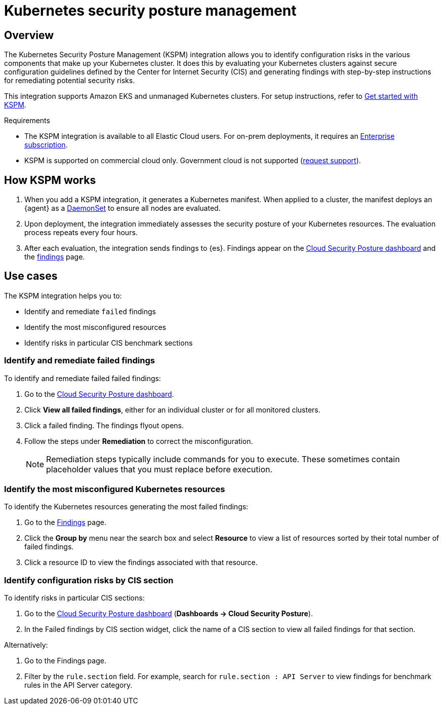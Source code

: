 [[kspm]]
= Kubernetes security posture management

[discrete]
[[kspm-overview]]
== Overview
The Kubernetes Security Posture Management (KSPM) integration allows you to identify configuration risks in the various components that make up your Kubernetes cluster.
It does this by evaluating your Kubernetes clusters against secure configuration guidelines defined by the Center for Internet Security (CIS) and generating findings with step-by-step instructions for remediating potential security risks.

This integration supports Amazon EKS and unmanaged Kubernetes clusters. For setup instructions, refer to <<get-started-with-kspm,Get started with KSPM>>.

.Requirements
[sidebar]
--
* The KSPM integration is available to all Elastic Cloud users. For on-prem deployments, it requires an https://www.elastic.co/pricing[Enterprise subscription].
* KSPM is supported on commercial cloud only. Government cloud is not supported (https://github.com/elastic/enhancements[request support]).
--

[discrete]
[[kspm-how-kspm-works]]
== How KSPM works
. When you add a KSPM integration, it generates a Kubernetes manifest. When applied to a cluster, the manifest deploys an {agent} as a https://kubernetes.io/docs/concepts/workloads/controllers/daemonset[DaemonSet] to ensure all nodes are evaluated.
. Upon deployment, the integration immediately assesses the security posture of your Kubernetes resources. The evaluation process repeats every four hours.
. After each evaluation, the integration sends findings to {es}. Findings appear on the <<cloud-nat-sec-posture-dashboard,Cloud Security Posture dashboard>> and the <<findings-page,findings>> page.

[discrete]
[[kspm-use-cases]]
== Use cases

The KSPM integration helps you to:

* Identify and remediate `failed` findings
* Identify the most misconfigured resources
* Identify risks in particular CIS benchmark sections

[discrete]
[[kspm-remediate-failed-findings]]
=== Identify and remediate failed findings

To identify and remediate failed failed findings:

. Go to the <<cloud-nat-sec-posture-dashboard,Cloud Security Posture dashboard>>.
. Click *View all failed findings*, either for an individual cluster or for all monitored clusters.
. Click a failed finding. The findings flyout opens.
. Follow the steps under *Remediation* to correct the misconfiguration.
+
NOTE: Remediation steps typically include commands for you to execute. These sometimes contain placeholder values that you must replace before execution.

[discrete]
[[kspm-identify-misconfigured-resources]]
=== Identify the most misconfigured Kubernetes resources

To identify the Kubernetes resources generating the most failed findings:

. Go to the <<findings-page,Findings>> page.
. Click the *Group by* menu near the search box and select *Resource* to view a list of resources sorted by their total number of failed findings.
. Click a resource ID to view the findings associated with that resource.

[discrete]
[[kspm-identify-config-risks-by-section]]
=== Identify configuration risks by CIS section

To identify risks in particular CIS sections:

. Go to the <<cloud-nat-sec-posture-dashboard,Cloud Security Posture dashboard>> (*Dashboards -> Cloud Security Posture*).
. In the Failed findings by CIS section widget, click the name of a CIS section to view all failed findings for that section.

Alternatively:

. Go to the Findings page.
. Filter by the `rule.section` field. For example, search for `rule.section : API Server` to view findings for benchmark rules in the API Server category.
